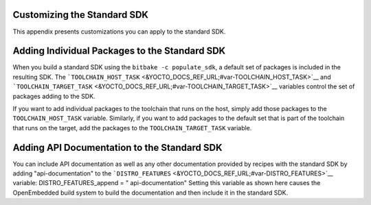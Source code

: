.. _sdk-appendix-customizing-standard:

Customizing the Standard SDK
============================

This appendix presents customizations you can apply to the standard SDK.

.. _sdk-adding-individual-packages:

Adding Individual Packages to the Standard SDK
==============================================

When you build a standard SDK using the ``bitbake -c populate_sdk``, a
default set of packages is included in the resulting SDK. The
```TOOLCHAIN_HOST_TASK`` <&YOCTO_DOCS_REF_URL;#var-TOOLCHAIN_HOST_TASK>`__
and
```TOOLCHAIN_TARGET_TASK`` <&YOCTO_DOCS_REF_URL;#var-TOOLCHAIN_TARGET_TASK>`__
variables control the set of packages adding to the SDK.

If you want to add individual packages to the toolchain that runs on the
host, simply add those packages to the ``TOOLCHAIN_HOST_TASK`` variable.
Similarly, if you want to add packages to the default set that is part
of the toolchain that runs on the target, add the packages to the
``TOOLCHAIN_TARGET_TASK`` variable.

Adding API Documentation to the Standard SDK
============================================

You can include API documentation as well as any other documentation
provided by recipes with the standard SDK by adding "api-documentation"
to the
```DISTRO_FEATURES`` <&YOCTO_DOCS_REF_URL;#var-DISTRO_FEATURES>`__
variable: DISTRO_FEATURES_append = " api-documentation" Setting this
variable as shown here causes the OpenEmbedded build system to build the
documentation and then include it in the standard SDK.
